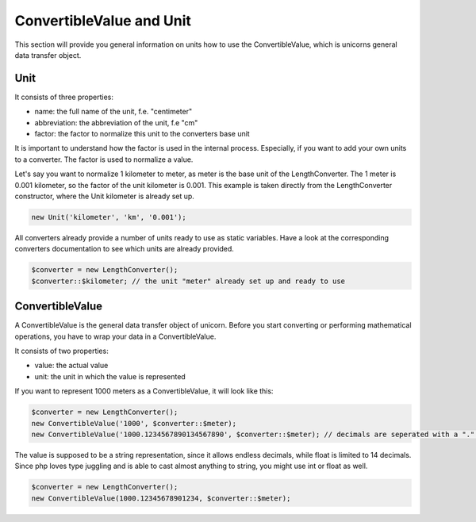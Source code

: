 .. title:: ConvertibleValue and Unit

=========================
ConvertibleValue and Unit
=========================

This section will provide you general information on units how to use the ConvertibleValue,
which is unicorns general data transfer object.

Unit
====

It consists of three properties:

- name: the full name of the unit, f.e. "centimeter"
- abbreviation: the abbreviation of the unit, f.e "cm"
- factor: the factor to normalize this unit to the converters base unit

It is important to understand how the factor is used in the internal process. Especially, if you want to add your
own units to a converter. The factor is used to normalize a value.

Let's say you want to normalize 1 kilometer to meter, as meter is the base unit of the LengthConverter.
The 1 meter is 0.001 kilometer, so the factor of the unit kilometer is 0.001. This example is taken directly from
the LengthConverter constructor, where the Unit kilometer is already set up.

.. code-block:: php

   new Unit('kilometer', 'km', '0.001');

All converters already provide a number of units ready to use as static variables.
Have a look at the corresponding converters documentation to see which units are already provided.

.. code-block:: php

   $converter = new LengthConverter();
   $converter::$kilometer; // the unit "meter" already set up and ready to use


ConvertibleValue
================

A ConvertibleValue is the general data transfer object of unicorn.
Before you start converting or performing mathematical operations, you have to wrap your data in a ConvertibleValue.

It consists of two properties:

- value: the actual value
- unit: the unit in which the value is represented

If you want to represent 1000 meters as a ConvertibleValue, it will look like this:

.. code-block:: php

   $converter = new LengthConverter();
   new ConvertibleValue('1000', $converter::$meter);
   new ConvertibleValue('1000.1234567890134567890', $converter::$meter); // decimals are seperated with a "." (dot).

The value is supposed to be a string representation, since it allows endless decimals, while float is limited to 14 decimals.
Since php loves type juggling and is able to cast almost anything to string, you might use int or float as well.

.. code-block:: php

   $converter = new LengthConverter();
   new ConvertibleValue(1000.12345678901234, $converter::$meter);